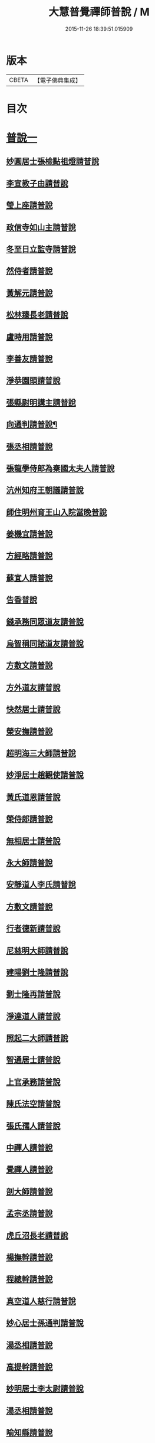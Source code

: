 #+TITLE: 大慧普覺禪師普說 / M
#+DATE: 2015-11-26 18:39:51.015909
* 版本
 |     CBETA|【電子佛典集成】|

* 目次
* [[file:KR6q0062_001.txt::001-0789b4][普說一]]
** [[file:KR6q0062_001.txt::001-0789b4][妙圓居士張檢點祖燈請普說]]
** [[file:KR6q0062_001.txt::0792b1][李宣教子由請普說]]
** [[file:KR6q0062_001.txt::0796a11][瑩上座請普說]]
** [[file:KR6q0062_001.txt::0799a9][政信寺如山主請普說]]
** [[file:KR6q0062_001.txt::0802a14][冬至日立監寺請普說]]
** [[file:KR6q0062_001.txt::0804b10][然侍者請普說]]
** [[file:KR6q0062_001.txt::0808a3][黃解元請普說]]
** [[file:KR6q0062_001.txt::0810b10][松林臻長老請普說]]
** [[file:KR6q0062_001.txt::0814a15][盧時用請普說]]
** [[file:KR6q0062_001.txt::0816b16][李善友請普說]]
** [[file:KR6q0062_001.txt::0819b17][淨恭園頭請普說]]
** [[file:KR6q0062_001.txt::0823b6][張縣尉明講主請普說]]
** [[file:KR6q0062_001.txt::0826b8][向通判請普說¶]]
** [[file:KR6q0062_001.txt::0828b16][張丞相請普說]]
** [[file:KR6q0062_001.txt::0830b3][張龍學侍郎為秦國太夫人請普說]]
** [[file:KR6q0062_001.txt::0832a4][沆州知府王朝議請普說]]
** [[file:KR6q0062_002.txt::002-0834a18][師住明州育王山入院當晚普說]]
** [[file:KR6q0062_002.txt::0837b15][姜機宜請普說]]
** [[file:KR6q0062_002.txt::0842a9][方經略請普說]]
** [[file:KR6q0062_002.txt::0845a7][蘇宜人請普說]]
** [[file:KR6q0062_002.txt::0848a7][告香普說]]
** [[file:KR6q0062_002.txt::0850a4][錢承務同眾道友請普說]]
** [[file:KR6q0062_002.txt::0852b15][烏智稱同諸道友請普說]]
** [[file:KR6q0062_002.txt::0854a6][方敷文請普說]]
** [[file:KR6q0062_002.txt::0857a2][方外道友請普說]]
** [[file:KR6q0062_002.txt::0859b15][快然居士請普說]]
** [[file:KR6q0062_002.txt::0862a9][榮安撫請普說]]
** [[file:KR6q0062_002.txt::0864a11][超明海三大師請普說]]
** [[file:KR6q0062_002.txt::0867a18][妙淨居士趙觀使請普說]]
** [[file:KR6q0062_002.txt::0870a3][黃氏道恩請普說]]
** [[file:KR6q0062_002.txt::0873a4][榮侍郎請普說]]
** [[file:KR6q0062_002.txt::0874b4][無相居士請普說]]
** [[file:KR6q0062_002.txt::0877b5][永大師請普說]]
** [[file:KR6q0062_002.txt::0879b15][安靜道人李氏請普說]]
** [[file:KR6q0062_003.txt::003-0882a7][方敷文請普說]]
** [[file:KR6q0062_003.txt::0886a19][行者德新請普說]]
** [[file:KR6q0062_003.txt::0888b19][尼慈明大師請普說]]
** [[file:KR6q0062_003.txt::0892b3][建陽劉士隆請普說]]
** [[file:KR6q0062_003.txt::0894b4][劉士隆再請普說]]
** [[file:KR6q0062_003.txt::0896a10][淨達道人請普說]]
** [[file:KR6q0062_003.txt::0897b15][照起二大師請普說]]
** [[file:KR6q0062_003.txt::0900a20][智通居士請普說]]
** [[file:KR6q0062_003.txt::0902b16][上官承務請普說]]
** [[file:KR6q0062_003.txt::0904a5][陳氏法空請普說]]
** [[file:KR6q0062_003.txt::0906a19][張氏孺人請普說]]
** [[file:KR6q0062_003.txt::0908b8][中禪人請普說]]
** [[file:KR6q0062_003.txt::0911b2][覺禪人請普說]]
** [[file:KR6q0062_003.txt::0912b18][剖大師請普說]]
** [[file:KR6q0062_003.txt::0915a4][孟宗丞請普說]]
** [[file:KR6q0062_003.txt::0918b10][虎丘沼長老請普說]]
** [[file:KR6q0062_003.txt::0920b9][楊撫幹請普說]]
** [[file:KR6q0062_003.txt::0923a9][程總幹請普說]]
** [[file:KR6q0062_003.txt::0927a12][真空道人慈行請普說]]
** [[file:KR6q0062_004.txt::004-0930a12][妙心居士孫通判請普說]]
** [[file:KR6q0062_004.txt::0934b8][湯丞相請普說]]
** [[file:KR6q0062_004.txt::0937b6][高提幹請普說]]
** [[file:KR6q0062_004.txt::0940b7][妙明居士李太尉請普說]]
** [[file:KR6q0062_004.txt::0942a16][湯丞相請普說]]
** [[file:KR6q0062_004.txt::0945a4][喻知縣請普說]]
** [[file:KR6q0062_004.txt::0947a6][行者祖慶請普說]]
** [[file:KR6q0062_004.txt::0950a9][行者德舜請普說]]
** [[file:KR6q0062_004.txt::0951b8][蘇知縣請普說]]
** [[file:KR6q0062_004.txt::0954a6][正禪人請普說]]
** [[file:KR6q0062_004.txt::0957a12][壬午正旦妙明居士李太尉請普說]]
** [[file:KR6q0062_004.txt::0958b1][行者祖竦請普說]]
** [[file:KR6q0062_004.txt::0960a9][隆興元年七月十日思妙禪人請就千僧閣普說]]
** [[file:KR6q0062_004.txt::0960b16][湯丞相請大慧禪師陞座疏語¶]]
* [[file:KR6q0062_004.txt::0961a4][法語¶]]
** [[file:KR6q0062_004.txt::0961a5][示沈通判¶]]
** [[file:KR6q0062_004.txt::0961b17][示王通判(大任)¶]]
** [[file:KR6q0062_004.txt::0962b2][示德之居士¶]]
** [[file:KR6q0062_004.txt::0962b11][示湛然居士¶]]
** [[file:KR6q0062_004.txt::0962b20][示幻住道人¶]]
** [[file:KR6q0062_004.txt::0963a14][示張提刑¶]]
** [[file:KR6q0062_004.txt::0966a7][示空相道人(淨圓)¶]]
** [[file:KR6q0062_004.txt::0966a20][示了然居士]]
** [[file:KR6q0062_004.txt::0966b19][示妙明居士(黃子餘)¶]]
** [[file:KR6q0062_004.txt::0967b14][示覺明居士(夏運使)¶]]
** [[file:KR6q0062_004.txt::0968b7][示陳縣丞(元霶)¶]]
** [[file:KR6q0062_004.txt::0969a20][示華嚴居士周子充]]
** [[file:KR6q0062_004.txt::0969b14][示湛然居士(趙都監獻之)¶]]
** [[file:KR6q0062_004.txt::0970a3][示了空居士(衛寺丞)¶]]
** [[file:KR6q0062_004.txt::0970b8][示等觀居士(瘳司戶季釋)¶]]
** [[file:KR6q0062_004.txt::0971a20][示妙德居士¶]]
** [[file:KR6q0062_004.txt::0971b13][示張通判(晉彥)¶]]
** [[file:KR6q0062_004.txt::0973a6][示王主簿(仲隱)¶]]
** [[file:KR6q0062_004.txt::0973b2][示方察推(宋輔)¶]]
** [[file:KR6q0062_004.txt::0973b15][示蘇宣教(少連)¶]]
** [[file:KR6q0062_004.txt::0974a20][示蘇知縣(明甫)]]
** [[file:KR6q0062_004.txt::0975a12][示佛照居士(鄭提幹)¶]]
** [[file:KR6q0062_004.txt::0975b17][示宗一禪人¶]]
** [[file:KR6q0062_004.txt::0976a10][示璉禪人¶]]
** [[file:KR6q0062_004.txt::0976b2][示銛遠二禪人¶]]
* [[file:KR6q0062_005.txt::005-0977a4][普說二]]
** [[file:KR6q0062_005.txt::005-0977a4][師到雪峯值建菩提會請普說]]
** [[file:KR6q0062_005.txt::0979a9][定光大師請普說]]
** [[file:KR6q0062_005.txt::0983a10][傳菴主請普說]]
** [[file:KR6q0062_005.txt::0984b3][黃德用請普說]]
** [[file:KR6q0062_005.txt::0988b4][秦國太夫人請普說]]
** [[file:KR6q0062_005.txt::0994a10][劉侍郎親書華嚴經施師仍請普說]]
** [[file:KR6q0062_005.txt::0995b19][錢計議請普說]]
** [[file:KR6q0062_005.txt::1001b13][傅經幹請普說]]
** [[file:KR6q0062_005.txt::1004b5][悅禪人請普說]]
** [[file:KR6q0062_005.txt::1007b8][禮侍者斷七請普說]]
** [[file:KR6q0062_005.txt::1011a3][新淦縣眾官請普說]]
** [[file:KR6q0062_005.txt::1012b5][錢計議請普說]]
** [[file:KR6q0062_005.txt::1015a8][鄭成忠請普說]]
** [[file:KR6q0062_005.txt::1017b3][孟郡王請普說]]
* 卷
** [[file:KR6q0062_001.txt][大慧普覺禪師普說 1]]
** [[file:KR6q0062_002.txt][大慧普覺禪師普說 2]]
** [[file:KR6q0062_003.txt][大慧普覺禪師普說 3]]
** [[file:KR6q0062_004.txt][大慧普覺禪師普說 4]]
** [[file:KR6q0062_005.txt][大慧普覺禪師普說 5]]
